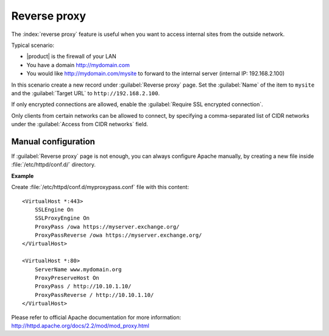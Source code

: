 =============
Reverse proxy
=============

The :index:`reverse proxy` feature is useful when you want to access internal sites
from the outside network.

Typical scenario:

* |product| is the firewall of your LAN

* You have a domain http://mydomain.com

* You would like http://mydomain.com/mysite to forward to the internal server
  (internal IP: 192.168.2.100)

In this scenario create a new record under :guilabel:`Reverse proxy` page. Set
the :guilabel:`Name` of the item to ``mysite`` and the :guilabel:`Target URL` to
``http://192.168.2.100``.

If only encrypted connections are allowed, enable the :guilabel:`Require SSL
encrypted connection`.

Only clients from certain networks can be allowed to connect, by specifying  a
comma-separated list of CIDR networks under the :guilabel:`Access from CIDR
networks`  field.


Manual configuration
====================

If :guilabel:`Reverse proxy` page is not enough, you can always configure Apache
manually, by creating a new file inside :file:`/etc/httpd/conf.d/` directory.

**Example**

Create :file:`/etc/httpd/conf.d/myproxypass.conf` file with this content: ::

  <VirtualHost *:443>
      SSLEngine On
      SSLProxyEngine On
      ProxyPass /owa https://myserver.exchange.org/
      ProxyPassReverse /owa https://myserver.exchange.org/
  </VirtualHost>

  <VirtualHost *:80>
      ServerName www.mydomain.org
      ProxyPreserveHost On
      ProxyPass / http://10.10.1.10/
      ProxyPassReverse / http://10.10.1.10/
  </VirtualHost>


Please refer to official Apache documentation for more information: http://httpd.apache.org/docs/2.2/mod/mod_proxy.html
